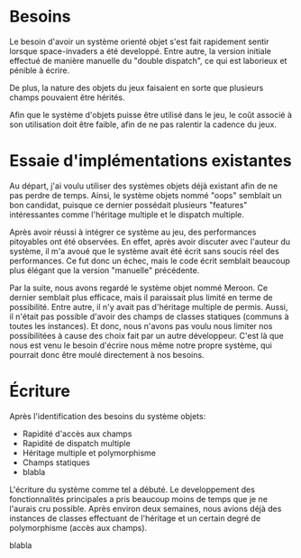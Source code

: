 
* Besoins

  Le besoin d'avoir un système orienté objet s'est fait rapidement
  sentir lorsque space-invaders a été developpé. Entre autre, la
  version initiale effectué de manière manuelle du "double dispatch",
  ce qui est laborieux et pénible à écrire.

  De plus, la nature des objets du jeux faisaient en sorte que
  plusieurs champs pouvaient être hérités.

  Afin que le système d'objets puisse être utilisé dans le jeu, le
  coût associé à son utilisation doit être faible, afin de ne pas
  ralentir la cadence du jeux.

* Essaie d'implémentations existantes

  Au départ, j'ai voulu utiliser des systèmes objets déjà existant
  afin de ne pas perdre de temps. Ainsi, le système objets nommé
  "oops" semblait un bon candidat, puisque ce dernier possédait
  plusieurs "features" intéressantes comme l'héritage multiple et le
  dispatch multiple. 

  Après avoir réussi à intégrer ce système au jeu, des performances
  pitoyables ont été observées. En effet, après avoir discuter avec
  l'auteur du système, il m'a avoué que le système avait été écrit
  sans soucis réel des performances. Ce fut donc un échec, mais le
  code écrit semblait beaucoup plus élégant que la version "manuelle"
  précédente.

  Par la suite, nous avons regardé le système objet nommé Meroon. Ce
  dernier semblait plus efficace, mais il paraissait plus limité en
  terme de possibilité. Entre autre, il n'y avait pas d'héritage
  multiple de permis. Aussi, il n'était pas possible d'avoir des
  champs de classes statiques (communs à toutes les instances). Et
  donc, nous n'avons pas voulu nous limiter nos possibilitées à cause
  des choix fait par un autre développeur. C'est là que nous est venu
  le besoin d'écrire nous même notre propre système, qui pourrait donc
  être moulé directement à nos besoins.

* Écriture

  Après l'identification des besoins du système objets:

  - Rapidité d'accès aux champs
  - Rapidité de dispatch multiple
  - Héritage multiple et polymorphisme
  - Champs statiques
  - blabla

  L'écriture du système comme tel a débuté. Le developpement des
  fonctionnalités principales a pris beaucoup moins de temps que je ne
  l'aurais cru possible. Après environ deux semaines, nous avions déjà
  des instances de classes effectuant de l'héritage et un certain
  degré de polymorphisme (accès aux champs).

  blabla
